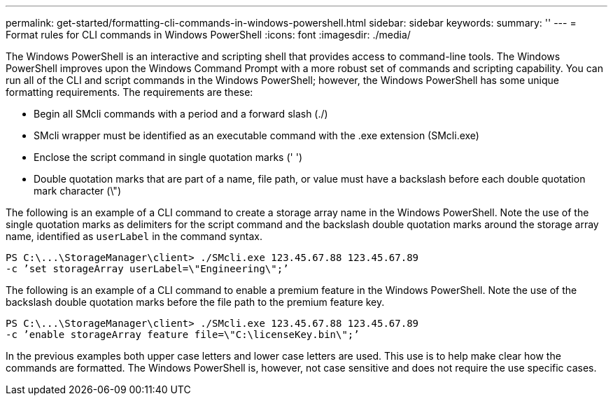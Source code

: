 ---
permalink: get-started/formatting-cli-commands-in-windows-powershell.html
sidebar: sidebar
keywords:
summary: ''
---
= Format rules for CLI commands in Windows PowerShell
:icons: font
:imagesdir: ./media/

The Windows PowerShell is an interactive and scripting shell that provides access to command-line tools. The Windows PowerShell improves upon the Windows Command Prompt with a more robust set of commands and scripting capability. You can run all of the CLI and script commands in the Windows PowerShell; however, the Windows PowerShell has some unique formatting requirements. The requirements are these:

* Begin all SMcli commands with a period and a forward slash (./)
* SMcli wrapper must be identified as an executable command with the .exe extension (SMcli.exe)
* Enclose the script command in single quotation marks (' ')
* Double quotation marks that are part of a name, file path, or value must have a backslash before each double quotation mark character (\")

The following is an example of a CLI command to create a storage array name in the Windows PowerShell. Note the use of the single quotation marks as delimiters for the script command and the backslash double quotation marks around the storage array name, identified as `userLabel` in the command syntax.

----
PS C:\...\StorageManager\client> ./SMcli.exe 123.45.67.88 123.45.67.89
-c ’set storageArray userLabel=\"Engineering\";’
----

The following is an example of a CLI command to enable a premium feature in the Windows PowerShell. Note the use of the backslash double quotation marks before the file path to the premium feature key.

----
PS C:\...\StorageManager\client> ./SMcli.exe 123.45.67.88 123.45.67.89
-c ’enable storageArray feature file=\"C:\licenseKey.bin\";’
----

In the previous examples both upper case letters and lower case letters are used. This use is to help make clear how the commands are formatted. The Windows PowerShell is, however, not case sensitive and does not require the use specific cases.
